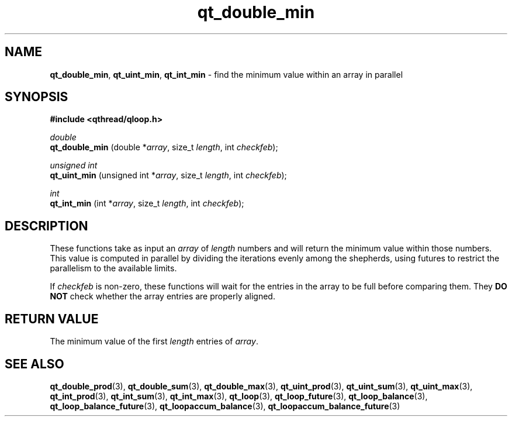 .TH qt_double_min 3 "JUNE 2007" libqthread "libqthread"
.SH NAME
.BR qt_double_min ,
.BR qt_uint_min ,
.B qt_int_min
\- find the minimum value within an array in parallel
.SH SYNOPSIS
.B #include <qthread/qloop.h>

.I double
.br
.B qt_double_min
.RI "(double *" array ", size_t " length ", int " checkfeb );
.PP
.I unsigned int
.br
.B qt_uint_min
.RI "(unsigned int *" array ", size_t " length ", int " checkfeb );
.PP
.I int
.br
.B qt_int_min
.RI "(int *" array ", size_t " length ", int " checkfeb );
.SH DESCRIPTION
These functions take as input an
.I array
of
.I length
numbers and will return the minimum value within those numbers. This value is
computed in parallel by dividing the iterations evenly among the shepherds,
using futures to restrict the parallelism to the available limits.
.PP
If
.I checkfeb
is non-zero, these functions will wait for the entries in the array to be full
before comparing them. They
.B DO NOT
check whether the array entries are properly aligned.
.SH RETURN VALUE
The minimum value of the first
.I length
entries of
.IR array .
.SH SEE ALSO
.BR qt_double_prod (3),
.BR qt_double_sum (3),
.BR qt_double_max (3),
.BR qt_uint_prod (3),
.BR qt_uint_sum (3),
.BR qt_uint_max (3),
.BR qt_int_prod (3),
.BR qt_int_sum (3),
.BR qt_int_max (3),
.BR qt_loop (3),
.BR qt_loop_future (3),
.BR qt_loop_balance (3),
.BR qt_loop_balance_future (3),
.BR qt_loopaccum_balance (3),
.BR qt_loopaccum_balance_future (3)
